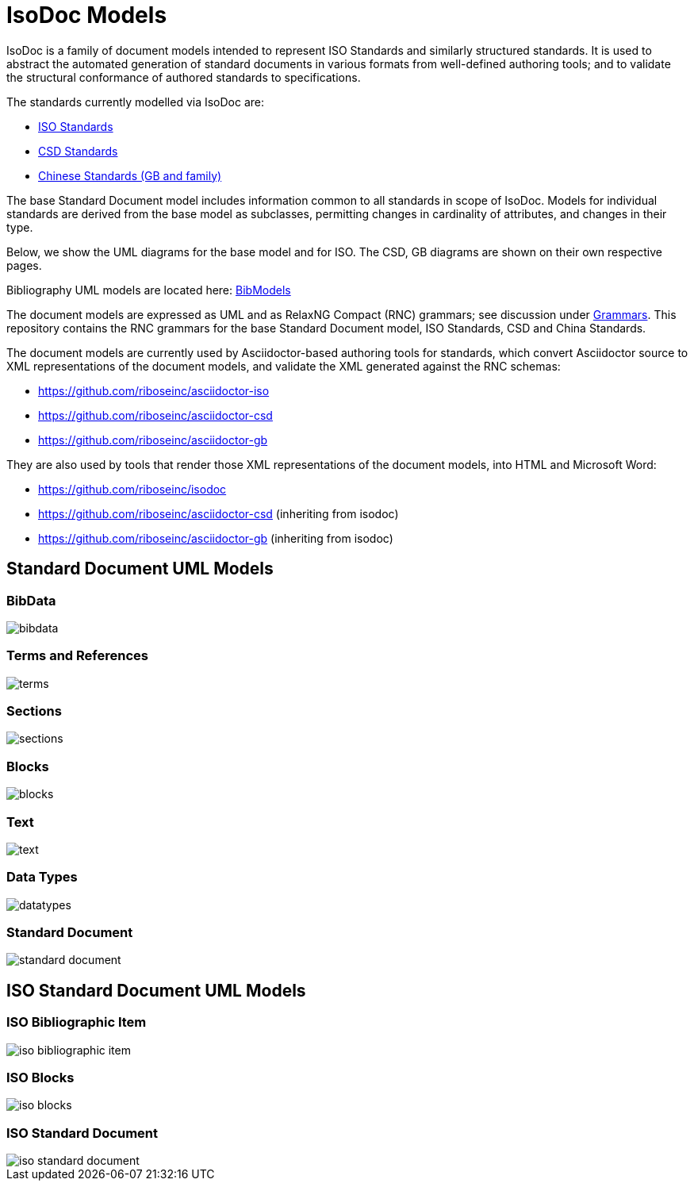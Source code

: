 = IsoDoc Models

IsoDoc is a family of document models intended to represent ISO Standards and
similarly structured standards. It is used to abstract the automated generation
of standard documents in various formats from well-defined authoring tools; and
to validate the structural conformance of authored standards to specifications.

The standards currently modelled via IsoDoc are:

* https://github.com/riboseinc/isodoc[ISO Standards]
* https://github.com/riboseinc/csd[CSD Standards]
* https://github.com/riboseinc/gbdoc[Chinese Standards (GB and family)]

The base Standard Document model includes information common to all standards
in scope of IsoDoc. Models for individual standards are derived from the base
model as subclasses, permitting changes in cardinality of attributes, and
changes in their type.

Below, we show the UML diagrams for the base model and for ISO. The CSD, GB
diagrams are shown on their own respective pages.

Bibliography UML models are located here:
https://github.com/riboseinc/bib-models[BibModels]


The document models are expressed as UML and as RelaxNG Compact (RNC) grammars;
see discussion under
https://github.com/riboseinc/isodoc-models/tree/master/grammars[Grammars]. This
repository contains the RNC grammars for the base Standard Document model, ISO
Standards, CSD and China Standards.

The document models are currently used by Asciidoctor-based authoring tools for
standards, which convert Asciidoctor source to XML representations of the
document models, and validate the XML generated against the RNC schemas:

* https://github.com/riboseinc/asciidoctor-iso
* https://github.com/riboseinc/asciidoctor-csd
* https://github.com/riboseinc/asciidoctor-gb

They are also used by tools that render those XML representations of the
document models, into HTML and Microsoft Word:

* https://github.com/riboseinc/isodoc
* https://github.com/riboseinc/asciidoctor-csd (inheriting from isodoc)
* https://github.com/riboseinc/asciidoctor-gb (inheriting from isodoc)

== Standard Document UML Models

=== BibData

image::images/standard-document/bibdata.png[]

=== Terms and References

image::images/standard-document/terms.png[]

=== Sections

image::images/standard-document/sections.png[]

=== Blocks

image::images/standard-document/blocks.png[]

=== Text

image::images/standard-document/text.png[]

=== Data Types

image::images/standard-document/datatypes.png[]

=== Standard Document

image::images/standard-document/standard-document.png[]



== ISO Standard Document UML Models

=== ISO Bibliographic Item

image::images/iso-standard-document/iso-bibliographic-item.png[]

=== ISO Blocks

image::images/iso-standard-document/iso-blocks.png[]

=== ISO Standard Document

image::images/iso-standard-document/iso-standard-document.png[]



